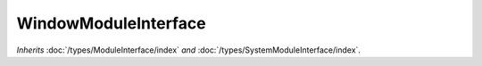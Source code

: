 WindowModuleInterface
=====================

*Inherits* :doc:`/types/ModuleInterface/index` *and* :doc:`/types/SystemModuleInterface/index`.